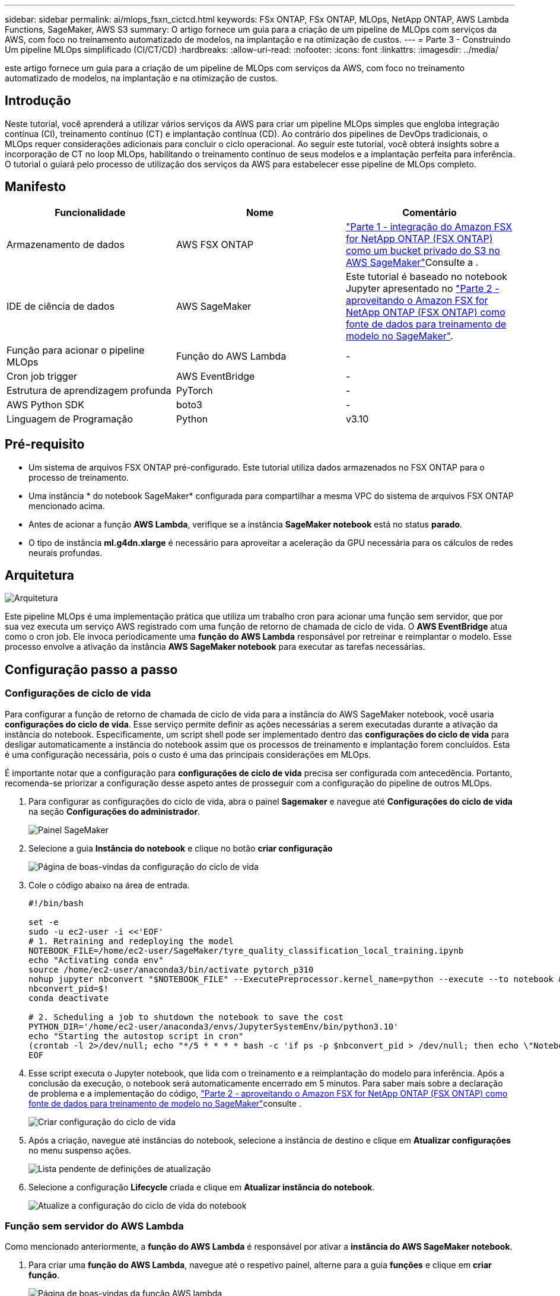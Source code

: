 ---
sidebar: sidebar 
permalink: ai/mlops_fsxn_cictcd.html 
keywords: FSx ONTAP, FSx ONTAP, MLOps, NetApp ONTAP, AWS Lambda Functions, SageMaker, AWS S3 
summary: O artigo fornece um guia para a criação de um pipeline de MLOps com serviços da AWS, com foco no treinamento automatizado de modelos, na implantação e na otimização de custos. 
---
= Parte 3 - Construindo Um pipeline MLOps simplificado (CI/CT/CD)
:hardbreaks:
:allow-uri-read: 
:nofooter: 
:icons: font
:linkattrs: 
:imagesdir: ../media/


[role="lead"]
este artigo fornece um guia para a criação de um pipeline de MLOps com serviços da AWS, com foco no treinamento automatizado de modelos, na implantação e na otimização de custos.



== Introdução

Neste tutorial, você aprenderá a utilizar vários serviços da AWS para criar um pipeline MLOps simples que engloba integração contínua (CI), treinamento contínuo (CT) e implantação contínua (CD). Ao contrário dos pipelines de DevOps tradicionais, o MLOps requer considerações adicionais para concluir o ciclo operacional. Ao seguir este tutorial, você obterá insights sobre a incorporação de CT no loop MLOps, habilitando o treinamento contínuo de seus modelos e a implantação perfeita para inferência. O tutorial o guiará pelo processo de utilização dos serviços da AWS para estabelecer esse pipeline de MLOps completo.



== Manifesto

|===
| Funcionalidade | Nome | Comentário 


| Armazenamento de dados | AWS FSX ONTAP | link:./mlops_fsxn_s3_integration.html["Parte 1 - integração do Amazon FSX for NetApp ONTAP (FSX ONTAP) como um bucket privado do S3 no AWS SageMaker"]Consulte a . 


| IDE de ciência de dados | AWS SageMaker | Este tutorial é baseado no notebook Jupyter apresentado no link:./mlops_fsxn_sagemaker_integration_training.html["Parte 2 - aproveitando o Amazon FSX for NetApp ONTAP (FSX ONTAP) como fonte de dados para treinamento de modelo no SageMaker"]. 


| Função para acionar o pipeline MLOps | Função do AWS Lambda | - 


| Cron job trigger | AWS EventBridge | - 


| Estrutura de aprendizagem profunda | PyTorch | - 


| AWS Python SDK | boto3 | - 


| Linguagem de Programação | Python | v3.10 
|===


== Pré-requisito

* Um sistema de arquivos FSX ONTAP pré-configurado. Este tutorial utiliza dados armazenados no FSX ONTAP para o processo de treinamento.
* Uma instância * do notebook SageMaker* configurada para compartilhar a mesma VPC do sistema de arquivos FSX ONTAP mencionado acima.
* Antes de acionar a função *AWS Lambda*, verifique se a instância *SageMaker notebook* está no status *parado*.
* O tipo de instância *ml.g4dn.xlarge* é necessário para aproveitar a aceleração da GPU necessária para os cálculos de redes neurais profundas.




== Arquitetura

image:mlops_fsxn_cictcd_0.png["Arquitetura"]

Este pipeline MLOps é uma implementação prática que utiliza um trabalho cron para acionar uma função sem servidor, que por sua vez executa um serviço AWS registrado com uma função de retorno de chamada de ciclo de vida. O *AWS EventBridge* atua como o cron job. Ele invoca periodicamente uma *função do AWS Lambda* responsável por retreinar e reimplantar o modelo. Esse processo envolve a ativação da instância *AWS SageMaker notebook* para executar as tarefas necessárias.



== Configuração passo a passo



=== Configurações de ciclo de vida

Para configurar a função de retorno de chamada de ciclo de vida para a instância do AWS SageMaker notebook, você usaria *configurações do ciclo de vida*. Esse serviço permite definir as ações necessárias a serem executadas durante a ativação da instância do notebook. Especificamente, um script shell pode ser implementado dentro das *configurações do ciclo de vida* para desligar automaticamente a instância do notebook assim que os processos de treinamento e implantação forem concluídos. Esta é uma configuração necessária, pois o custo é uma das principais considerações em MLOps.

É importante notar que a configuração para *configurações de ciclo de vida* precisa ser configurada com antecedência. Portanto, recomenda-se priorizar a configuração desse aspeto antes de prosseguir com a configuração do pipeline de outros MLOps.

. Para configurar as configurações do ciclo de vida, abra o painel *Sagemaker* e navegue até *Configurações do ciclo de vida* na seção *Configurações do administrador*.
+
image:mlops_fsxn_cictcd_1.png["Painel SageMaker"]

. Selecione a guia *Instância do notebook* e clique no botão *criar configuração*
+
image:mlops_fsxn_cictcd_2.png["Página de boas-vindas da configuração do ciclo de vida"]

. Cole o código abaixo na área de entrada.
+
[source, bash]
----
#!/bin/bash

set -e
sudo -u ec2-user -i <<'EOF'
# 1. Retraining and redeploying the model
NOTEBOOK_FILE=/home/ec2-user/SageMaker/tyre_quality_classification_local_training.ipynb
echo "Activating conda env"
source /home/ec2-user/anaconda3/bin/activate pytorch_p310
nohup jupyter nbconvert "$NOTEBOOK_FILE" --ExecutePreprocessor.kernel_name=python --execute --to notebook &
nbconvert_pid=$!
conda deactivate

# 2. Scheduling a job to shutdown the notebook to save the cost
PYTHON_DIR='/home/ec2-user/anaconda3/envs/JupyterSystemEnv/bin/python3.10'
echo "Starting the autostop script in cron"
(crontab -l 2>/dev/null; echo "*/5 * * * * bash -c 'if ps -p $nbconvert_pid > /dev/null; then echo \"Notebook is still running.\" >> /var/log/jupyter.log; else echo \"Notebook execution completed.\" >> /var/log/jupyter.log; $PYTHON_DIR -c \"import boto3;boto3.client(\'sagemaker\').stop_notebook_instance(NotebookInstanceName=get_notebook_name())\" >> /var/log/jupyter.log; fi'") | crontab -
EOF
----
. Esse script executa o Jupyter notebook, que lida com o treinamento e a reimplantação do modelo para inferência. Após a conclusão da execução, o notebook será automaticamente encerrado em 5 minutos. Para saber mais sobre a declaração de problema e a implementação do código, link:./mlops_fsxn_sagemaker_integration_training.html["Parte 2 - aproveitando o Amazon FSX for NetApp ONTAP (FSX ONTAP) como fonte de dados para treinamento de modelo no SageMaker"]consulte .
+
image:mlops_fsxn_cictcd_3.png["Criar configuração do ciclo de vida"]

. Após a criação, navegue até instâncias do notebook, selecione a instância de destino e clique em *Atualizar configurações* no menu suspenso ações.
+
image:mlops_fsxn_cictcd_4.png["Lista pendente de definições de atualização"]

. Selecione a configuração *Lifecycle* criada e clique em *Atualizar instância do notebook*.
+
image:mlops_fsxn_cictcd_5.png["Atualize a configuração do ciclo de vida do notebook"]





=== Função sem servidor do AWS Lambda

Como mencionado anteriormente, a *função do AWS Lambda* é responsável por ativar a *instância do AWS SageMaker notebook*.

. Para criar uma *função do AWS Lambda*, navegue até o respetivo painel, alterne para a guia *funções* e clique em *criar função*.
+
image:mlops_fsxn_cictcd_6.png["Página de boas-vindas da função AWS lambda"]

. Por favor, arquive todas as entradas necessárias na página e lembre-se de mudar o Runtime para *Python 3,10*.
+
image:mlops_fsxn_cictcd_7.png["Crie uma função AWS lambda"]

. Verifique se a função designada tem a permissão necessária *AmazonSageMakerFullAccess* e clique no botão *criar função*.
+
image:mlops_fsxn_cictcd_8.png["Selecione a função de execução"]

. Selecione a função Lambda criada. Na guia código, copie e cole o código a seguir na área de texto. Esse código inicia a instância do notebook chamada *fsxn-ONTAP*.
+
[source, python]
----
import boto3
import logging

def lambda_handler(event, context):
    client = boto3.client('sagemaker')
    logging.info('Invoking SageMaker')
    client.start_notebook_instance(NotebookInstanceName='fsxn-ontap')
    return {
        'statusCode': 200,
        'body': f'Starting notebook instance: {notebook_instance_name}'
    }
----
. Clique no botão *Deploy* para aplicar esta alteração de código.
+
image:mlops_fsxn_cictcd_9.png["Implantação"]

. Para especificar como acionar esta função do AWS Lambda, clique no botão Adicionar acionador.
+
image:mlops_fsxn_cictcd_10.png["Adicionar gatilho de função AWS"]

. Selecione EventBridge no menu suspenso e clique no botão de opção chamado criar uma nova regra. No campo expressão de programação, digite `rate(1 day)` e clique no botão Adicionar para criar e aplicar essa nova regra de tarefa cron à função do AWS Lambda.
+
image:mlops_fsxn_cictcd_11.png["Finalize o gatilho"]



Depois de concluir a configuração de duas etapas, diariamente, a *função do AWS Lambda* iniciará o *SageMaker notebook*, realizará o treinamento de modelos usando os dados do repositório *FSX ONTAP*, reimplantará o modelo atualizado no ambiente de produção e desligará automaticamente a instância do *SageMaker notebook* para otimizar os custos. Isso garante que o modelo permaneça atualizado.

Isso conclui o tutorial para desenvolver um pipeline MLOps.
